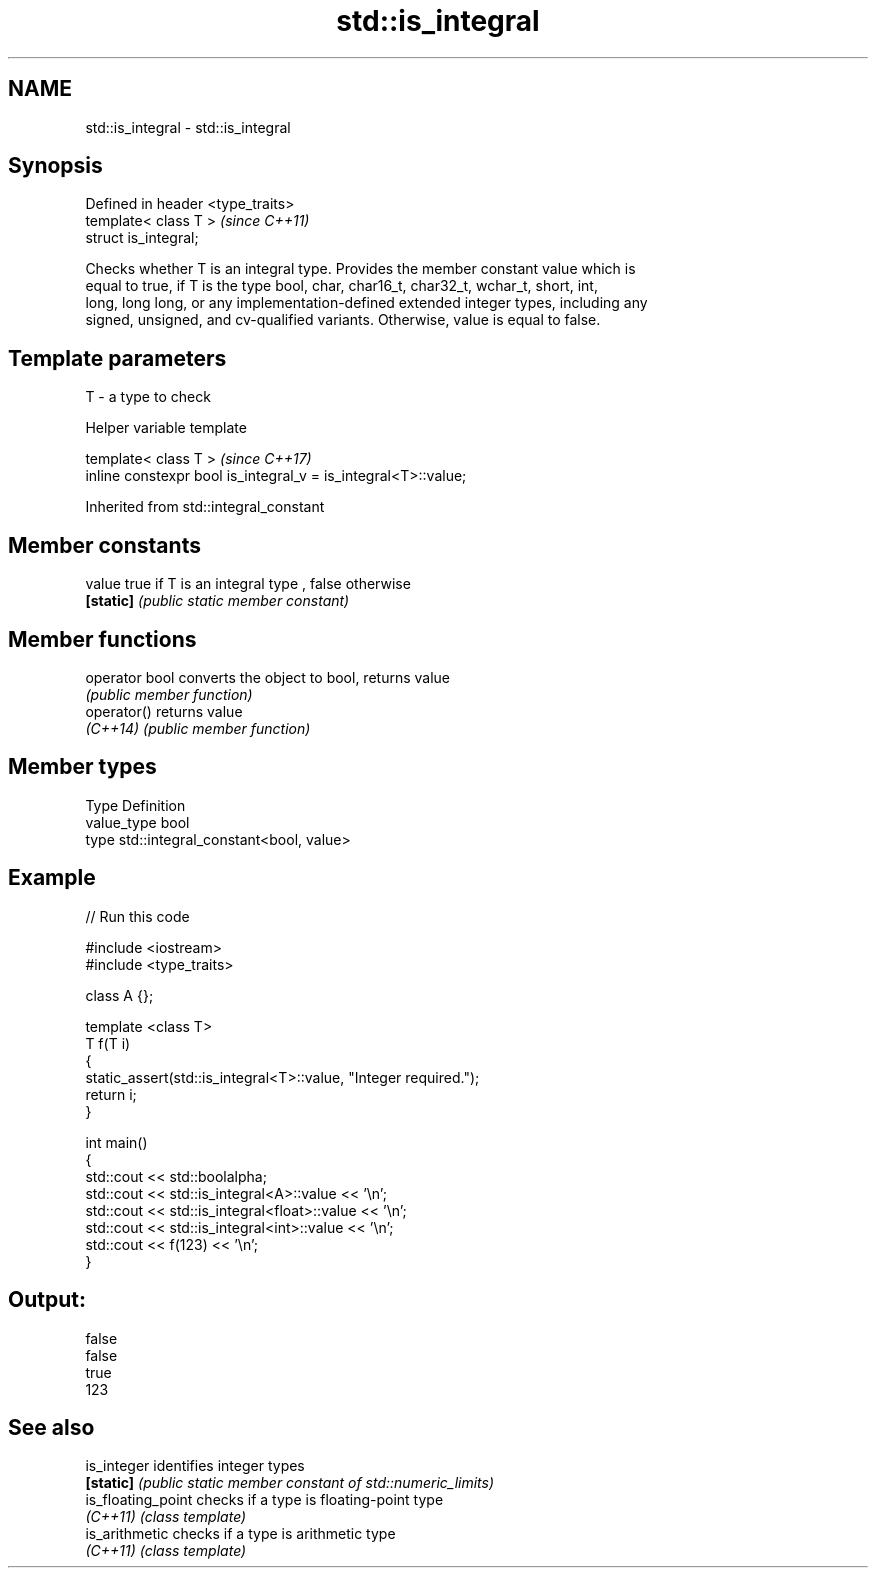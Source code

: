 .TH std::is_integral 3 "2018.03.28" "http://cppreference.com" "C++ Standard Libary"
.SH NAME
std::is_integral \- std::is_integral

.SH Synopsis
   Defined in header <type_traits>
   template< class T >              \fI(since C++11)\fP
   struct is_integral;

   Checks whether T is an integral type. Provides the member constant value which is
   equal to true, if T is the type bool, char, char16_t, char32_t, wchar_t, short, int,
   long, long long, or any implementation-defined extended integer types, including any
   signed, unsigned, and cv-qualified variants. Otherwise, value is equal to false.

.SH Template parameters

   T - a type to check

  Helper variable template

   template< class T >                                           \fI(since C++17)\fP
   inline constexpr bool is_integral_v = is_integral<T>::value;

Inherited from std::integral_constant

.SH Member constants

   value    true if T is an integral type , false otherwise
   \fB[static]\fP \fI(public static member constant)\fP

.SH Member functions

   operator bool converts the object to bool, returns value
                 \fI(public member function)\fP
   operator()    returns value
   \fI(C++14)\fP       \fI(public member function)\fP

.SH Member types

   Type       Definition
   value_type bool
   type       std::integral_constant<bool, value>

.SH Example

   
// Run this code

 #include <iostream>
 #include <type_traits>

 class A {};

 template <class T>
 T f(T i)
 {
     static_assert(std::is_integral<T>::value, "Integer required.");
     return i;
 }

 int main()
 {
     std::cout << std::boolalpha;
     std::cout << std::is_integral<A>::value << '\\n';
     std::cout << std::is_integral<float>::value << '\\n';
     std::cout << std::is_integral<int>::value << '\\n';
     std::cout << f(123) << '\\n';
 }

.SH Output:

 false
 false
 true
 123

.SH See also

   is_integer        identifies integer types
   \fB[static]\fP          \fI(public static member constant of std::numeric_limits)\fP
   is_floating_point checks if a type is floating-point type
   \fI(C++11)\fP           \fI(class template)\fP
   is_arithmetic     checks if a type is arithmetic type
   \fI(C++11)\fP           \fI(class template)\fP
